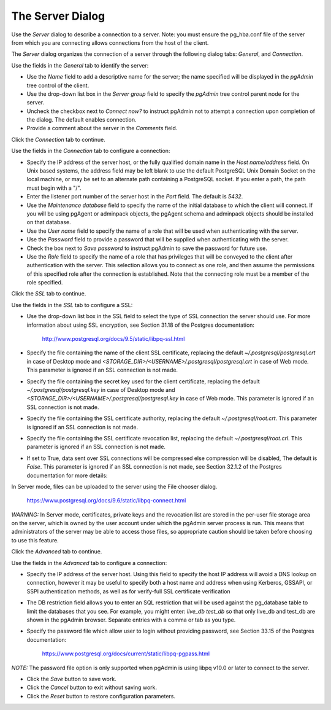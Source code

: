 .. _server_dialog:

*****************
The Server Dialog
*****************

Use the *Server* dialog to describe a connection to a server. Note: you must ensure the pg_hba.conf file of the server
from which you are connecting allows connections from the host of the client.

The *Server* dialog organizes the connection of a server through the following dialog tabs: *General*, and *Connection*.

.. image:: images/server_general.png

Use the fields in the *General* tab to identify the server:

* Use the *Name* field to add a descriptive name for the server; the name specified will be displayed in the *pgAdmin*
  tree control of the client.
* Use the drop-down list box in the *Server group* field to specify the *pgAdmin* tree control parent node for the server.
* Uncheck the checkbox next to *Connect now?* to instruct pgAdmin not to attempt a connection upon completion of the
  dialog. The default enables connection.
* Provide a comment about the server in the *Comments* field.

Click the *Connection* tab to continue.

.. image:: images/server_connection.png

Use the fields in the *Connection* tab to configure a connection:

* Specify the IP address of the server host, or the fully qualified domain name in the *Host name/address* field. On
  Unix based systems, the address field may be left blank to use the default PostgreSQL Unix Domain Socket on the local
  machine, or may be set to an alternate path containing a PostgreSQL socket. If you enter a path, the path must begin
  with a "/".
* Enter the listener port number of the server host in the *Port* field. The default is *5432*.
* Use the *Maintenance database* field to specify the name of the initial database to which the client will connect.
  If you will be using pgAgent or adminpack objects, the pgAgent schema and adminpack objects should be installed on that
  database.
* Use the *User name* field to specify the name of a role that will be used when authenticating with the server.
* Use the *Password* field to provide a password that will be supplied when authenticating with the server.
* Check the box next to *Save password* to instruct pgAdmin to save the password for future use.
* Use the *Role* field to specify the name of a role that has privileges that will be conveyed to the client after
  authentication with the server. This selection allows you to connect as one role, and then assume the permissions of
  this specified role after the connection is established. Note that the connecting role must be a member of the role
  specified.

Click the *SSL* tab to continue.

.. image:: images/server_ssl.png

Use the fields in the *SSL* tab to configure a SSL:

* Use the drop-down list box in the SSL field to select the type of SSL connection the server should use. For more
  information about using SSL encryption, see Section 31.18 of the Postgres documentation:

   http://www.postgresql.org/docs/9.5/static/libpq-ssl.html

* Specify the file containing the name of the client SSL certificate, replacing the default *~/.postgresql/postgresql.crt*
  in case of Desktop mode and *<STORAGE_DIR>/<USERNAME>/.postgresql/postgresql.crt* in case of Web mode. This parameter
  is ignored if an SSL connection is not made.
* Specify the file containing the secret key used for the client certificate, replacing the default *~/.postgresql/postgresql.key*
  in case of Desktop mode and *<STORAGE_DIR>/<USERNAME>/.postgresql/postgresql.key* in case of Web mode. This parameter
  is ignored if an SSL connection is not made.
* Specify the file containing the SSL certificate authority, replacing the default *~/.postgresql/root.crt*. This
  parameter is ignored if an SSL connection is not made.
* Specify the file containing the SSL certificate revocation list, replacing the default *~/.postgresql/root.crl*. This
  parameter is ignored if an SSL connection is not made.
* If set to True, data sent over SSL connections will be compressed else compression will be disabled, The default
  is *False*. This parameter is ignored if an SSL connection is not made, see Section 32.1.2 of the Postgres documentation
  for more details:

In Server mode, files can be uploaded to the server using the File chooser dialog.

   https://www.postgresql.org/docs/9.6/static/libpq-connect.html

*WARNING:* In Server mode, certificates, private keys and the revocation list are stored in the per-user file storage
area on the server, which is owned by the user account under which the pgAdmin server process is run. This means that
administrators of the server may be able to access those files, so appropriate caution should be taken before choosing
to use this feature.

Click the *Advanced* tab to continue.

.. image:: images/server_advanced.png

Use the fields in the *Advanced* tab to configure a connection:

* Specify the IP address of the server host. Using this field to specify the host IP address will avoid a DNS lookup on
  connection, however it may be useful to specify both a host name and address when using Kerberos, GSSAPI, or SSPI
  authentication methods, as well as for verify-full SSL certificate verification
* The DB restriction field allows you to enter an SQL restriction that will be used against the pg_database table to
  limit the databases that you see. For example, you might enter: *live_db test_db* so that only live_db and test_db are
  shown in the pgAdmin browser. Separate entries with a comma or tab as you type.
* Specify the password file which allow user to login without providing password, see Section 33.15 of the Postgres documentation:

   https://www.postgresql.org/docs/current/static/libpq-pgpass.html

*NOTE:* The password file option is only supported when pgAdmin is using libpq v10.0 or later to connect to the server.

* Click the *Save* button to save work.
* Click the *Cancel* button to exit without saving work.
* Click the *Reset* button to restore configuration parameters.
